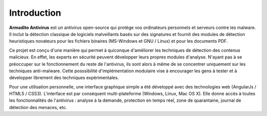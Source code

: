 Introduction
============

**Armadito Antivirus** est un antivirus open-source qui protège vos ordinateurs personnels et serveurs contre les malware. Il inclut la détection classique de logiciels malveillants basés sur des signatures et fournit des modules de détection heuristiques novateurs pour les fichiers binaires (MS-Windows et GNU / Linux) et pour les documents PDF.

Ce projet est conçu d'une manière qui permet à quiconque d'améliorer les techniques de détection des contenus malicieux.
En effet, les experts en sécurité peuvent développer leurs propres modules d'analyse. N'ayant pas à se préoccuper sur le fonctionnement du reste de l'antivirus, ils sont alors à même de se concentrer uniquement sur les techniques anti-malware. Cette posssibilité d'implémentation modulaire vise à encourager les gens à tester et à développer librement des techniques expérimentales.

Pour une utilisation personnelle, une interface graphique simple a été développé avec des technologies web (AngularJs / HTML5 / CSS3). L'interface est par conséquent multi-plateforme (Windows, Linux, Mac OS X).
Elle donne accès à toutes les fonctionnalités de l'antivirus : analyse à la demande, protection en temps réel, zone de quarantaine, journal de détection des menaces, etc.
